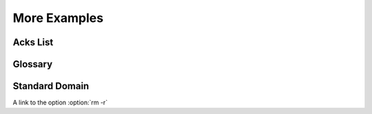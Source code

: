 ===============
 More Examples
===============



Acks List
=========

.. acks::

   * They Might Be Giants
   * nobody else :(

Glossary
========

.. glossary::

   glossary
       a list of stuff that can be refereed to from other parts of the document.


Standard Domain
===============

.. program:: rm

.. option:: -r

   Work recursively.

.. describe:: PAPER

   You can set this variable to select a paper size.

A link to the option :option:`rm -r`
